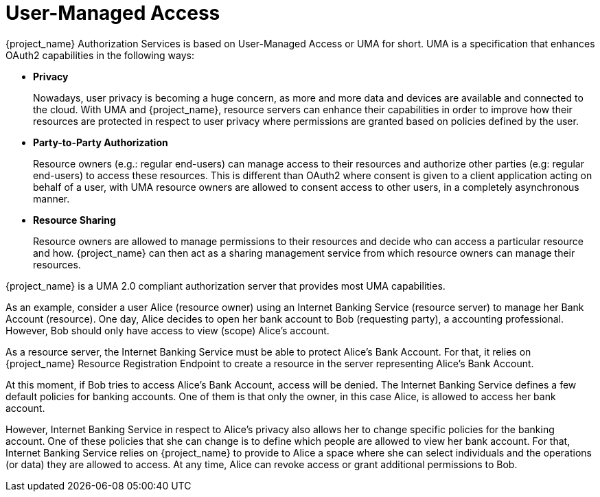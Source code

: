 [[_service_user_managed_access]]
= User-Managed Access

{project_name} Authorization Services is based on User-Managed Access or UMA for short. UMA is a specification that
enhances OAuth2 capabilities in the following ways:

* *Privacy*
+
Nowadays, user privacy is becoming a huge concern, as more and more data and devices are available and connected to the cloud. With
UMA and {project_name}, resource servers can enhance their capabilities in order to improve how their resources are protected in respect
to user privacy where permissions are granted based on policies defined by the user.
+
* *Party-to-Party Authorization*
+
Resource owners (e.g.: regular end-users) can manage access to their resources and authorize other parties (e.g: regular end-users)
to access these resources. This is different than OAuth2 where consent is given to a client application acting on behalf of a user, with UMA
resource owners are allowed to consent access to other users, in a completely asynchronous manner.
+
* *Resource Sharing*
+
Resource owners are allowed to manage permissions to their resources and decide who can access a particular resource and how.
{project_name} can then act as a sharing management service from which resource owners can manage their resources.

{project_name} is a UMA 2.0 compliant authorization server that provides most UMA capabilities.

As an example, consider a user Alice (resource owner) using an Internet Banking Service (resource server) to manage her Bank Account (resource). One day, Alice decides
to open her bank account to Bob (requesting party), a accounting professional. However, Bob should only have access to view (scope) Alice's account.

As a resource server, the Internet Banking Service must be able to protect Alice's Bank Account. For that, it relies on {project_name}
Resource Registration Endpoint to create a resource in the server representing Alice's Bank Account.

At this moment, if Bob tries to access Alice's Bank Account, access will be denied. The Internet Banking Service defines a few default
policies for banking accounts. One of them is that only the owner, in this case Alice, is allowed to access her bank account.

However, Internet Banking Service in respect to Alice's privacy also allows her to change specific policies for the banking account. One of these
policies that she can change is to define which people are allowed to view her bank account. For that, Internet Banking Service relies on {project_name}
to provide to Alice a space where she can select individuals and the operations (or data) they are allowed to access. At any time, Alice
can revoke access or grant additional permissions to Bob.




